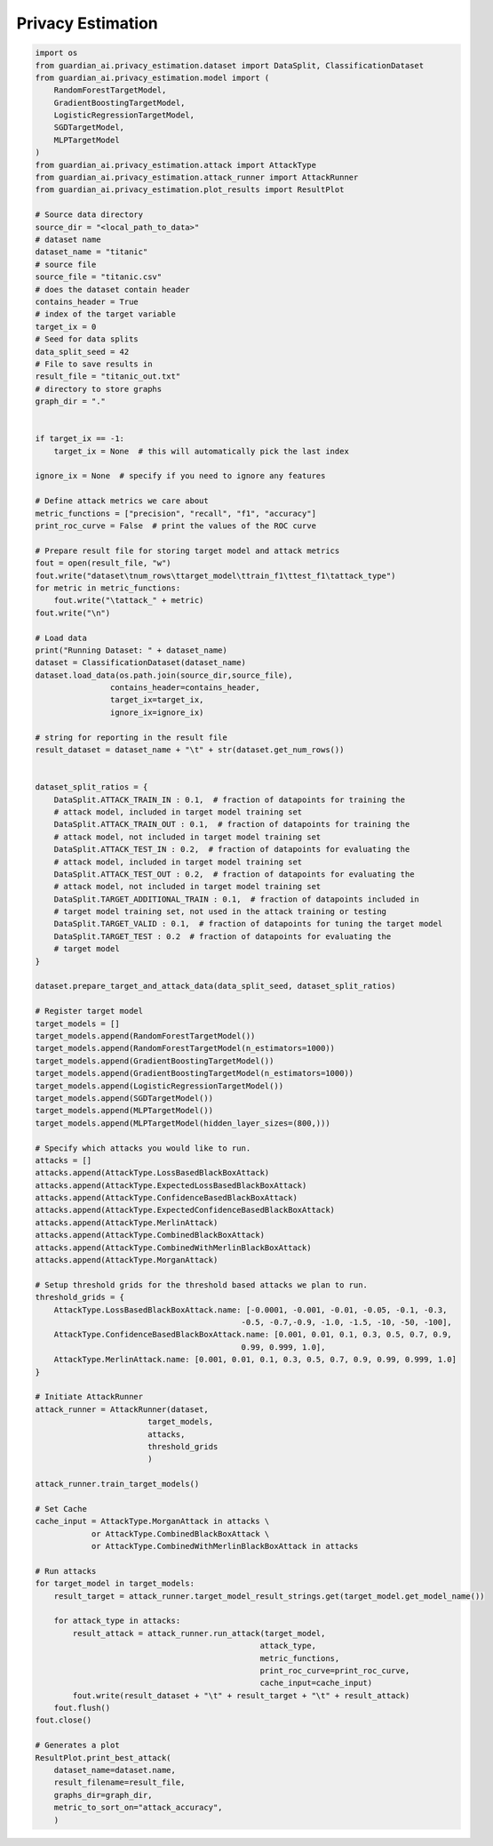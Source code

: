 .. _quick-start-pe:

Privacy Estimation
==================

.. code-block:: python

    import os
    from guardian_ai.privacy_estimation.dataset import DataSplit, ClassificationDataset
    from guardian_ai.privacy_estimation.model import (
        RandomForestTargetModel,
        GradientBoostingTargetModel,
        LogisticRegressionTargetModel,
        SGDTargetModel,
        MLPTargetModel
    )
    from guardian_ai.privacy_estimation.attack import AttackType
    from guardian_ai.privacy_estimation.attack_runner import AttackRunner
    from guardian_ai.privacy_estimation.plot_results import ResultPlot

    # Source data directory
    source_dir = "<local_path_to_data>"
    # dataset name
    dataset_name = "titanic"
    # source file
    source_file = "titanic.csv"
    # does the dataset contain header
    contains_header = True
    # index of the target variable
    target_ix = 0
    # Seed for data splits
    data_split_seed = 42
    # File to save results in
    result_file = "titanic_out.txt"
    # directory to store graphs
    graph_dir = "."


    if target_ix == -1:
        target_ix = None  # this will automatically pick the last index

    ignore_ix = None  # specify if you need to ignore any features

    # Define attack metrics we care about
    metric_functions = ["precision", "recall", "f1", "accuracy"]
    print_roc_curve = False  # print the values of the ROC curve

    # Prepare result file for storing target model and attack metrics
    fout = open(result_file, "w")
    fout.write("dataset\tnum_rows\ttarget_model\ttrain_f1\ttest_f1\tattack_type")
    for metric in metric_functions:
        fout.write("\tattack_" + metric)
    fout.write("\n")

    # Load data
    print("Running Dataset: " + dataset_name)
    dataset = ClassificationDataset(dataset_name)
    dataset.load_data(os.path.join(source_dir,source_file),
                    contains_header=contains_header,
                    target_ix=target_ix,
                    ignore_ix=ignore_ix)

    # string for reporting in the result file
    result_dataset = dataset_name + "\t" + str(dataset.get_num_rows())


    dataset_split_ratios = {
        DataSplit.ATTACK_TRAIN_IN : 0.1,  # fraction of datapoints for training the
        # attack model, included in target model training set
        DataSplit.ATTACK_TRAIN_OUT : 0.1,  # fraction of datapoints for training the
        # attack model, not included in target model training set
        DataSplit.ATTACK_TEST_IN : 0.2,  # fraction of datapoints for evaluating the
        # attack model, included in target model training set
        DataSplit.ATTACK_TEST_OUT : 0.2,  # fraction of datapoints for evaluating the
        # attack model, not included in target model training set
        DataSplit.TARGET_ADDITIONAL_TRAIN : 0.1,  # fraction of datapoints included in
        # target model training set, not used in the attack training or testing
        DataSplit.TARGET_VALID : 0.1,  # fraction of datapoints for tuning the target model
        DataSplit.TARGET_TEST : 0.2  # fraction of datapoints for evaluating the
        # target model
    }

    dataset.prepare_target_and_attack_data(data_split_seed, dataset_split_ratios)

    # Register target model
    target_models = []
    target_models.append(RandomForestTargetModel())
    target_models.append(RandomForestTargetModel(n_estimators=1000))
    target_models.append(GradientBoostingTargetModel())
    target_models.append(GradientBoostingTargetModel(n_estimators=1000))
    target_models.append(LogisticRegressionTargetModel())
    target_models.append(SGDTargetModel())
    target_models.append(MLPTargetModel())
    target_models.append(MLPTargetModel(hidden_layer_sizes=(800,)))

    # Specify which attacks you would like to run.
    attacks = []
    attacks.append(AttackType.LossBasedBlackBoxAttack)
    attacks.append(AttackType.ExpectedLossBasedBlackBoxAttack)
    attacks.append(AttackType.ConfidenceBasedBlackBoxAttack)
    attacks.append(AttackType.ExpectedConfidenceBasedBlackBoxAttack)
    attacks.append(AttackType.MerlinAttack)
    attacks.append(AttackType.CombinedBlackBoxAttack)
    attacks.append(AttackType.CombinedWithMerlinBlackBoxAttack)
    attacks.append(AttackType.MorganAttack)

    # Setup threshold grids for the threshold based attacks we plan to run.
    threshold_grids = {
        AttackType.LossBasedBlackBoxAttack.name: [-0.0001, -0.001, -0.01, -0.05, -0.1, -0.3,
                                                -0.5, -0.7,-0.9, -1.0, -1.5, -10, -50, -100],
        AttackType.ConfidenceBasedBlackBoxAttack.name: [0.001, 0.01, 0.1, 0.3, 0.5, 0.7, 0.9,
                                                0.99, 0.999, 1.0],
        AttackType.MerlinAttack.name: [0.001, 0.01, 0.1, 0.3, 0.5, 0.7, 0.9, 0.99, 0.999, 1.0]
    }

    # Initiate AttackRunner
    attack_runner = AttackRunner(dataset,
                            target_models,
                            attacks,
                            threshold_grids
                            )

    attack_runner.train_target_models()

    # Set Cache
    cache_input = AttackType.MorganAttack in attacks \
                or AttackType.CombinedBlackBoxAttack \
                or AttackType.CombinedWithMerlinBlackBoxAttack in attacks

    # Run attacks
    for target_model in target_models:
        result_target = attack_runner.target_model_result_strings.get(target_model.get_model_name())

        for attack_type in attacks:
            result_attack = attack_runner.run_attack(target_model,
                                                    attack_type,
                                                    metric_functions,
                                                    print_roc_curve=print_roc_curve,
                                                    cache_input=cache_input)
            fout.write(result_dataset + "\t" + result_target + "\t" + result_attack)
        fout.flush()
    fout.close()

    # Generates a plot
    ResultPlot.print_best_attack(
        dataset_name=dataset.name,
        result_filename=result_file,
        graphs_dir=graph_dir,
        metric_to_sort_on="attack_accuracy",
        )
